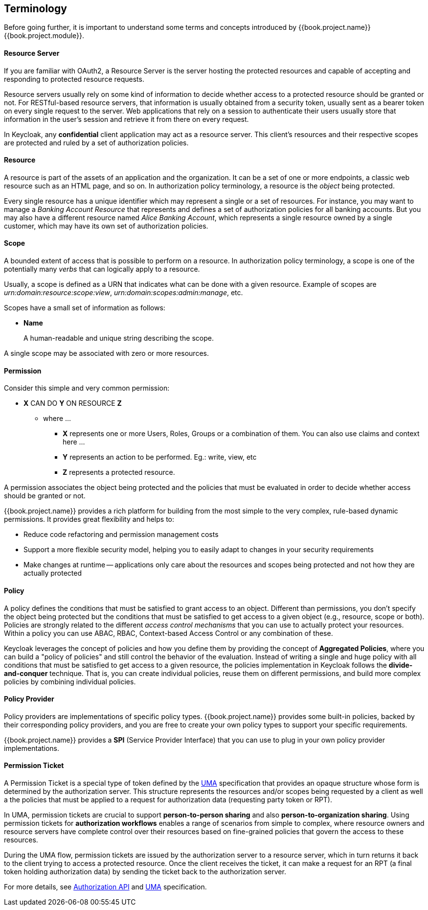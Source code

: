 == Terminology

Before going further, it is important to understand some terms and concepts introduced by {{book.project.name}} {{book.project.module}}.

==== Resource Server

If you are familiar with OAuth2, a Resource Server is the server hosting the protected resources and capable of accepting and responding to protected resource requests.

Resource servers usually rely on some kind of information to decide whether access to a protected resource should be granted or not. For RESTful-based resource servers,
that information is usually obtained from a security token, usually sent as a bearer token on every single request to the server. Web applications that rely on a session to
authenticate their users usually store that information in the user's session and retrieve it from there on every request.

In Keycloak, any *confidential* client application may act as a resource server. This client's resources and their respective scopes are
protected and ruled by a set of authorization policies.

==== Resource

A resource is part of the assets of an application and the organization. It can be a set of one or more endpoints, a classic web resource such as an HTML page, and so on.
In authorization policy terminology, a resource is the _object_ being protected.

Every single resource has a unique identifier which may represent a single
or a set of resources. For instance, you may want to manage a _Banking Account Resource_ that represents and defines a set of authorization policies for all banking accounts.
But you may also have a different resource named _Alice Banking Account_, which represents a single resource owned by a single customer, which may have its own set of authorization policies.

==== Scope

A bounded extent of access that is possible to perform on a resource. In authorization policy
terminology, a scope is one of the potentially many _verbs_ that can logically apply to a resource.

Usually, a scope is defined as a URN that indicates what can be done with a given resource. Example of scopes are _urn:domain:resource:scope:view_,
_urn:domain:scopes:admin:manage_, etc.

Scopes have a small set of information as follows:

* *Name*
+
A human-readable and unique string describing the scope.

A single scope may be associated with zero or more resources.

==== Permission

Consider this simple and very common permission:

* *X* CAN DO *Y* ON RESOURCE *Z*
** where ...
*** *X* represents one or more Users, Roles, Groups or a combination of them. You can also use claims and context here ...
*** *Y* represents an action to be performed. Eg.: write, view, etc
*** *Z* represents a protected resource.

A permission associates the object being protected and the policies that must be evaluated in order to decide whether access should be granted or not.

{{book.project.name}} provides a rich platform for building from the most simple to the very complex, rule-based dynamic permissions. It provides great flexibility and helps to:

* Reduce code refactoring and permission management costs
* Support a more flexible security model, helping you to easily adapt to changes in your security requirements
* Make changes at runtime -- applications only care about the resources and scopes being protected and not how they are actually protected

==== Policy

A policy defines the conditions that must be satisfied to grant access to an object. Different than permissions, you don't specify the object being protected
but the conditions that must be satisfied to get access to a given object (e.g., resource, scope or both).
Policies are strongly related to the different _access control mechanisms_ that you can use to actually protect your resources.
Within a policy you can use ABAC, RBAC, Context-based Access Control or any combination of these.

Keycloak leverages the concept of policies and how you define them by providing the concept of *Aggregated Policies*, where you can build a "policy of policies" and still control the behavior of the evaluation.
Instead of writing a single and huge policy with all conditions that must be satisfied to get access to a given resource, the policies implementation in Keycloak follows the *divide-and-conquer* technique. That is, you can create individual policies, reuse them on different permissions, and build more complex policies by combining individual policies.

==== Policy Provider

Policy providers are implementations of specific policy types.  {{book.project.name}} provides some built-in policies, backed by their corresponding
policy providers, and you are free to create your own policy types to support your specific requirements.

{{book.project.name}} provides a *SPI* (Service Provider Interface) that you can use to plug in your own policy provider implementations.

[[_permission_ticket]]
==== Permission Ticket

A Permission Ticket is a special type of token defined by the https://docs.kantarainitiative.org/uma/rec-uma-core.html[UMA] specification that provides an opaque structure whose form is determined by the authorization server. This
structure represents the resources and/or scopes being requested by a client as well a the policies that must be applied to a request for authorization data (requesting party token or RPT).

In UMA, permission tickets are crucial to support *person-to-person sharing* and also *person-to-organization sharing*. Using permission tickets for *authorization workflows* enables a range of scenarios from simple to complex, where resource owners and resource servers have complete control over their resources based on fine-grained policies that govern the access to these resources.

During the UMA flow, permission tickets are issued by the authorization server to a resource server, which in turn returns it back to the client trying to access a protected resource. Once the client
 receives the ticket, it can make a request for an RPT (a final token holding authorization data) by sending the ticket back to the authorization server.

For more details, see link:../service/authorization/authorization-api.html[Authorization API] and https://docs.kantarainitiative.org/uma/rec-uma-core.html[UMA] specification.